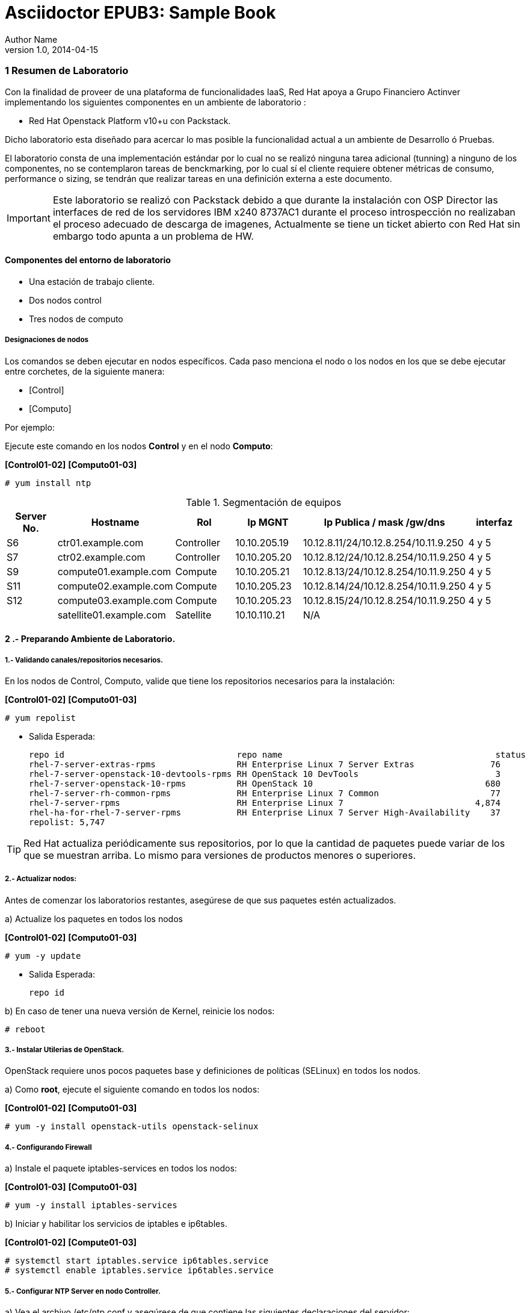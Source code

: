 = Asciidoctor EPUB3: Sample Book
Author Name
v1.0, 2014-04-15
:doctype: book
:creator: {author}
:producer: Asciidoctor
:keywords: Asciidoctor, samples, e-book, EPUB3, KF8, MOBI, Asciidoctor.js
:copyright: CC-BY-SA 3.0
:source-highlighter: coderay
ifndef::ebook-format[:leveloffset: 1]




////
*Comment* 
S10 ctr01    - f2lctr01.act.com.mx        10.10.205.23 10.17.32.10 
S11 ctr02    - f2lctr02.act.com.mx        10.10.205.24 10.17.32.11
S9 compute01 - f2lcompute01.act.com.mx    10.10.205.19 10.17.32.12
S7 compute02 - f2lcompute02.act.com.mx    10.10.205.20 10.17.32.13
S6 compute03 - f2lcompute03.act.com.mx    10.10.205.21 10.17.32.14
V1             v1plsatellite01.act.com.mx 10.10.110.21
V2             v2plntpserver01.act.com.mx 10.10.113.50
Actinver01
////

== 1 Resumen de Laboratorio

Con la finalidad de proveer de una plataforma de funcionalidades IaaS, Red Hat apoya a
Grupo Financiero Actinver implementando los siguientes componentes en un
ambiente de laboratorio :

* Red Hat Openstack Platform v10+u con Packstack.

Dicho laboratorio esta diseñado para acercar lo mas posible la funcionalidad actual a un
ambiente de Desarrollo ó Pruebas.

El laboratorio consta de una implementación estándar por lo cual no se realizó ninguna tarea
adicional (tunning) a ninguno de los componentes, no se contemplaron tareas de
benckmarking, por lo cual sí el cliente requiere obtener métricas de consumo, performance o
sizing, se tendrán que realizar tareas en una definición externa a este documento.

IMPORTANT: Este laboratorio se realizó con Packstack debido a que durante la instalación con
                       OSP Director las interfaces de red de los servidores IBM x240 8737AC1 durante el
                       proceso introspección no realizaban el proceso adecuado de descarga de imagenes,
                       Actualmente se tiene un ticket abierto con Red Hat sin embargo todo apunta a un 
                       problema de HW.


=== Componentes del entorno de laboratorio

* Una estación de trabajo cliente.
* Dos nodos control
* Tres nodos de computo

==== Designaciones de nodos

Los comandos se deben ejecutar en nodos específicos. Cada paso menciona el nodo o los nodos en los que se debe ejecutar entre corchetes, de la siguiente manera:

* [Control]
* [Computo]

Por ejemplo:

Ejecute este comando en los nodos *Control* y en el nodo *Computo*:

*[Control01-02]* *[Computo01-03]*

----
# yum install ntp
----

.Segmentación de equipos
[options="header,footer"]
|=======================
| Server No.  | Hostname       |Rol        |Ip MGNT      |Ip Publica / mask /gw/dns  | interfaz
|S6  | ctr01.example.com       |Controller |10.10.205.19 |10.12.8.11/24/10.12.8.254/10.11.9.250 |4 y 5
|S7  | ctr02.example.com       |Controller |10.10.205.20 |10.12.8.12/24/10.12.8.254/10.11.9.250 |4 y 5
|S9  | compute01.example.com   |Compute    |10.10.205.21 |10.12.8.13/24/10.12.8.254/10.11.9.250 |4 y 5
|S11 | compute02.example.com   |Compute    |10.10.205.23 |10.12.8.14/24/10.12.8.254/10.11.9.250 |4 y 5 
|S12 | compute03.example.com   |Compute    |10.10.205.23 |10.12.8.15/24/10.12.8.254/10.11.9.250 |4 y 5 
|    | satellite01.example.com |Satellite  |10.10.110.21 |    N/A
|    | ntp.example.com.        |NTP        |10.10.113.50 |
|=======================

=== 2 .- Preparando Ambiente de Laboratorio.

==== 1.- Validando canales/repositorios necesarios.
En los nodos de Control, Computo, valide que tiene los repositorios necesarios para la instalación:

*[Control01-02]* *[Computo01-03]*

----
# yum repolist
----

* Salida Esperada:
+
[source,bash]
-----------------
repo id                                  repo name                                          status
rhel-7-server-extras-rpms                RH Enterprise Linux 7 Server Extras               76
rhel-7-server-openstack-10-devtools-rpms RH OpenStack 10 DevTools                           3
rhel-7-server-openstack-10-rpms          RH OpenStack 10                                  680
rhel-7-server-rh-common-rpms             RH Enterprise Linux 7 Common                      77
rhel-7-server-rpms                       RH Enterprise Linux 7                          4,874
rhel-ha-for-rhel-7-server-rpms           RH Enterprise Linux 7 Server High-Availability    37
repolist: 5,747
-----------------


TIP: Red Hat actualiza periódicamente sus repositorios, por lo que la cantidad de paquetes puede variar de los que se muestran arriba. 
     Lo mismo para versiones de productos menores o superiores.
     
==== 2.- Actualizar nodos:

Antes de comenzar los laboratorios restantes, asegúrese de que sus paquetes estén actualizados.

a)  Actualize los paquetes en todos los nodos

*[Control01-02]* *[Computo01-03]*

----
# yum -y update
----

* Salida Esperada:
+
[source,bash]
-----------------
repo id
-----------------

b) En caso de tener una nueva versión de Kernel, reinicie los nodos:

----
# reboot
----

==== 3.- Instalar Utilerias de OpenStack.

OpenStack requiere unos pocos paquetes base y definiciones de políticas (SELinux) en todos los nodos.

a) Como *root*, ejecute el siguiente comando en todos los nodos:

*[Control01-02]* *[Computo01-03]*

----
# yum -y install openstack-utils openstack-selinux
----       
       
==== 4.- Configurando Firewall

a) Instale el paquete iptables-services en todos los nodos:

*[Control01-03]* *[Computo01-03]*

----
# yum -y install iptables-services
----

b) Iniciar y habilitar los servicios de iptables e ip6tables.

*[Control01-02]* *[Compute01-03]*

----
# systemctl start iptables.service ip6tables.service
# systemctl enable iptables.service ip6tables.service
----

==== 5.- Configurar NTP Server en nodo Controller.

a) Vea el archivo /etc/ntp.conf y asegúrese de que contiene las siguientes declaraciones del servidor:

*[Control01]*

* Salida Esperada:
+
[source,bash]
-----------------
server 10.10.113.50 iburst
-----------------
    
b) En la parte superior del archivo, comente las tres líneas de restricción para permitir el acceso y agregue lo siguiente:

*[Control01]*

----
restrict -4 default kod notrap nomodify
restrict -6 default kod notrap nomodify
----

c) Guarde y cierre el archivo

d) Inicie y habilite el servicio de NTP.

*[Control01]*

----
# systemctl enable ntpd.service
# systemctl start ntpd.service
----

e) abra el archivo /etc/sysconfig/iptables con un editor de textos.

f) Agregue una regla de entrada que permita el tráfico UDP en el puerto 123 para que el servidor NTP pueda responder las consultas que le realicen.

*[Control01]*

----
-A INPUT -p udp -m udp --dport 123 -j ACCEPT
----

g) Reinicie el servicio de iptables y verifique la configuración:

*[Control01]*

----
# systemctl restart iptables.service
# iptables -L
----

* Salida Esperada:
+
[source,bash]
-----------------
Chain INPUT (policy ACCEPT)
target     prot opt source               destination
ACCEPT     all  --  anywhere             anywhere             state RELATED,ESTABLISHED
ACCEPT     icmp --  anywhere             anywhere
ACCEPT     all  --  anywhere             anywhere
ACCEPT     tcp  --  anywhere             anywhere             state NEW tcp dpt:ssh
ACCEPT     udp  --  anywhere             anywhere             udp dpt:ntp
REJECT     all  --  anywhere             anywhere             reject-with icmp-host-prohibited

Chain FORWARD (policy ACCEPT)
target     prot opt source               destination
REJECT     all  --  anywhere             anywhere             reject-with icmp-host-prohibited

Chain OUTPUT (policy ACCEPT)
target     prot opt source               destination
-----------------

==== 6.- Configurando NTP en nodos Control y Compute.

a) En los nodos Compute y el nodo Almacenamiento, instale los paquetes NTP requeridos:

b) Edite el archivo /etc/ntp.conf para que la declaración del servidor apunte a su nodo Control.

*[Control02]* *[Computo01-03]*
----
server ctrl.example.com iburst
----

c) Guarde y Cierre el Archivo.

d) Inicie y habilite el servicio de NTP. 

*[Control02]* *[Computo01-03]*

----
# systemctl enable ntpd.service
# systemctl start ntpd.service
----

==== 7 Deshabilitando Network Manager

En esta sección, primero deshabilite Network Manager en su nodo Controller, Compute nodes. Luego habilite e inicie el servicio de *network* estándar.

a) Como usuario root, detenga y deshabilite el servicio de Network Manager:

*[Control01-02]* *[Computo01-03]*

----
# systemctl stop NetworkManager.service
# systemctl disable NetworkManager.service
----

b) Asegúrese de que el servicio *network* tome el control de las interfaces estableciendo la opción NM_CONTROLLED en "no":

*[Control01-02]* *[Computo01-03]*

----
echo 'NM_CONTROLLED="no"' | tee -a /etc/sysconfig/network-scripts/ifcfg-eth0

----

c) Reinicie los nodos.

*[Control01-02]* *[Computo01-03]*

----
# reboot
----

=== 3 .- Laboratorio Packstack.


















